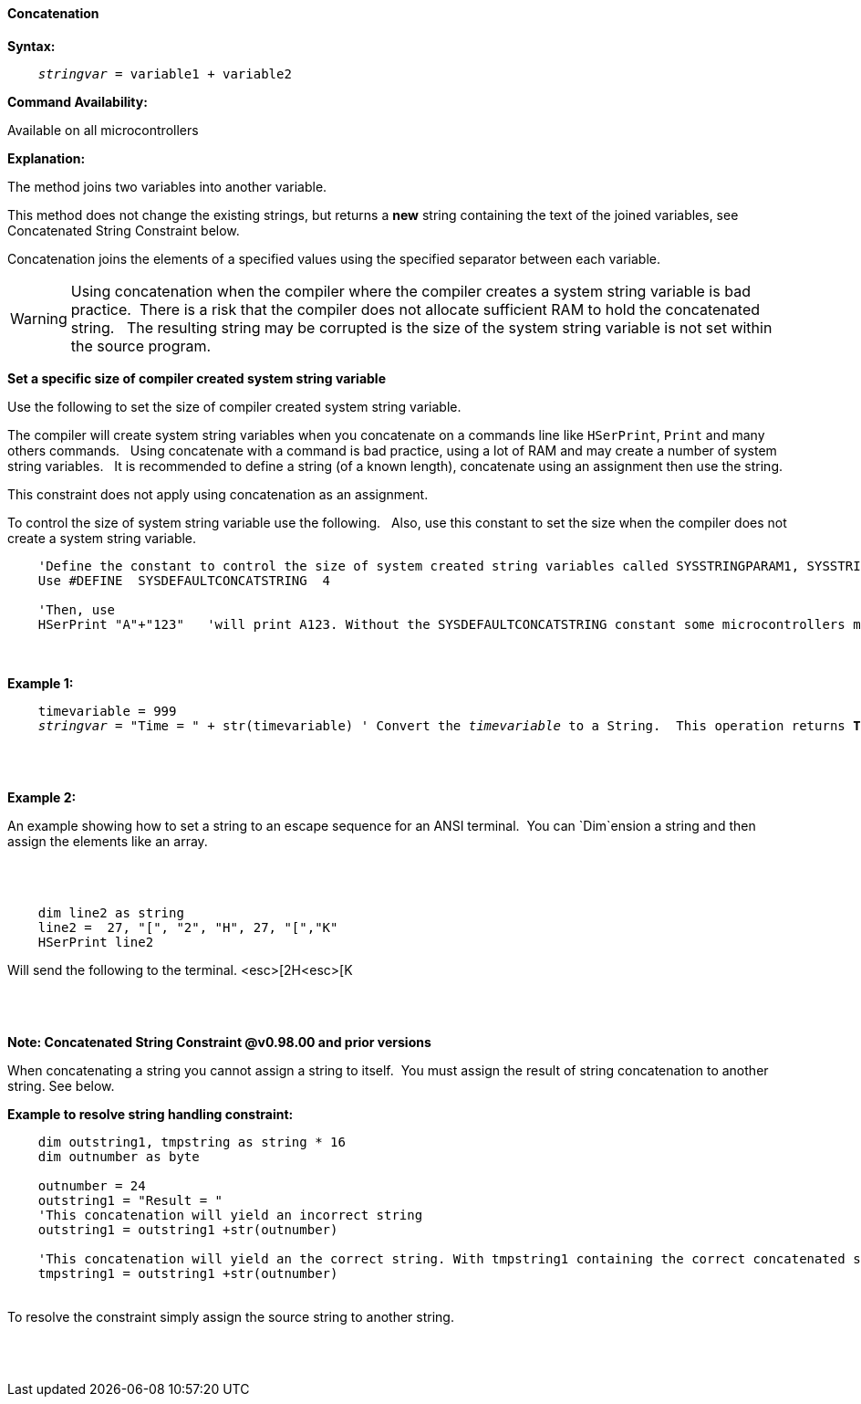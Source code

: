 ==== Concatenation

*Syntax:*
[subs="quotes"]
----
    __stringvar__ = variable1 + variable2
----
*Command Availability:*

Available on all microcontrollers

*Explanation:*

The method joins two variables into another variable.

This method does not change the existing strings, but returns a *new* string containing the text of the joined variables, see Concatenated String Constraint below.

Concatenation joins the elements of a specified values using the specified separator between each variable.


WARNING: Using concatenation when the compiler where the compiler creates a system string variable is bad practice.&#160;&#160;There is a risk that the compiler does not allocate sufficient RAM to hold the concatenated string.&#160;&#160;
The resulting string may be corrupted is the size of the system string variable is not set within the source program.

*Set a specific size of compiler created system string variable*

Use the following to set the size of compiler created system string variable.&#160;&#160;

The compiler will create system string variables when you concatenate on a commands line like `HSerPrint`, `Print` and many others commands.&#160;&#160;
Using concatenate with a command is bad practice, using a lot of RAM and may create a number of system string variables.&#160;&#160;
It is recommended to define a string (of a known length), concatenate using an assignment then use the string.&#160;&#160;

This constraint does not apply using concatenation as an assignment.&#160;&#160;

To control the size of system string variable use the following.&#160;&#160;
Also, use this constant to set the size when the compiler does not create a system string variable.&#160;&#160;

----

    'Define the constant to control the size of system created string variables called SYSSTRINGPARAM1, SYSSTRINGPARAM2 etc.
    Use #DEFINE  SYSDEFAULTCONCATSTRING  4

    'Then, use
    HSerPrint "A"+"123"   'will print A123. Without the SYSDEFAULTCONCATSTRING constant some microcontrollers may corrupt the result of the concatentation.

----
{empty} +
{empty} +
*Example 1:*
[subs="quotes"]
----

    timevariable = 999
    __stringvar__ = "Time = " + str(timevariable) ' Convert the __timevariable__ to a String.  This operation returns *Time = 999*
----

{empty} +
{empty} +

*Example 2:*
[subs="quotes"]
An example showing how to set a string to an escape sequence for an ANSI terminal.&#160;&#160;You can `Dim`ension a string and then assign the elements like an array.

{empty} +
{empty} +

----
    dim line2 as string
    line2 =  27, "[", "2", "H", 27, "[","K"
    HSerPrint line2
----
Will send the following to the terminal.
<esc>[2H<esc>[K

{empty} +
{empty} +

*Note: Concatenated String Constraint @v0.98.00 and prior versions*

When concatenating a string you cannot assign a string to itself.&#160;&#160;You must assign the result of string concatenation to another string. See below.

*Example to resolve string handling constraint:*
[subs="quotes"]
----
    dim outstring1, tmpstring as string * 16
    dim outnumber as byte

    outnumber = 24
    outstring1 = "Result = "
    'This concatenation will yield an incorrect string
    outstring1 = outstring1 +str(outnumber)

    'This concatenation will yield an the correct string. With tmpstring1 containing the correct concatenated string
    tmpstring1 = outstring1 +str(outnumber)


----
{empty} +
To resolve the constraint simply assign the source string to another string.

{empty} +
{empty} +
